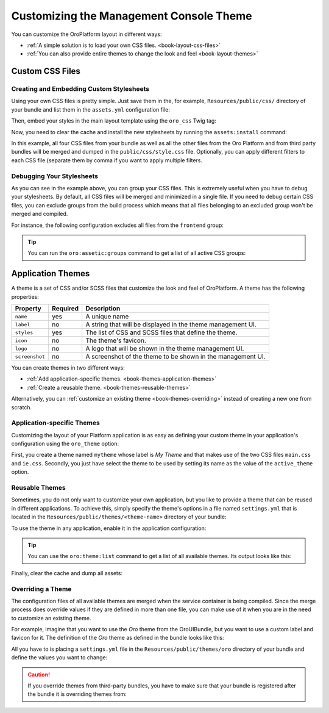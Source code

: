 .. index::
    pair: Customization; Themes

Customizing the Management Console Theme
========================================

You can customize the OroPlatform layout in different ways:

* :ref:`A simple solution is to load your own CSS files. <book-layout-css-files>`
* :ref:`You can also provide entire themes to change the look and feel <book-layout-themes>`

.. _book-layout-css-files:

Custom CSS Files
----------------

Creating and Embedding Custom Stylesheets
~~~~~~~~~~~~~~~~~~~~~~~~~~~~~~~~~~~~~~~~~

Using your own CSS files is pretty simple. Just save them in the, for example,
``Resources/public/css/`` directory of your bundle and list them in the ``assets.yml``
configuration file:

.. code-block:: yaml
    :linenos:

    # src/Acme/DemoBundle/Resources/config/oro/assets.yml
    assets:
        css:
            frontend:
                - 'bundles/acmedemo/css/frontend/first.css'
                - 'bundles/acmedemo/css/frontend/second.css'
            backend:
                - 'bundles/acmedemo/css/backend/first.css'
                - 'bundles/acmedemo/css/backend/second.css'

Then, embed your styles in the main layout template using the ``oro_css`` Twig tag:

.. code-block:: html+jinja
    :linenos:

    {% oro_css filter='filters,separated,by,comma' output='css/style.css' %}
        <link rel="stylesheet" media="all" href="{{ asset_url }}" />
    {% endoro_css %}

Now, you need to clear the cache and install the new stylesheets by running the ``assets:install``
command:

.. code-block:: bash
    :linenos:

    $ php bin/console cache:clear
    $ php bin/console oro:assets:install
    $ php bin/console assetic:dump

In this example, all four CSS files from your bundle as well as all the other files from the Oro
Platform and from third party bundles will be merged and dumped in the ``public/css/style.css`` file.
Optionally, you can apply different filters to each CSS file (separate them by comma if you want to
apply multiple filters.

.. seealso::

    Refer to the `Assetic documentation`_ for a list of available filters and read the `cookbook`_
    in the Symfony documentation to learn more about Assetic.

.. _book-layout-debugging-css:

Debugging Your Stylesheets
~~~~~~~~~~~~~~~~~~~~~~~~~~

As you can see in the example above, you can group your CSS files. This is extremely useful when
you have to debug your stylesheets. By default, all CSS files will be merged and minimized in a
single file. If you need to debug certain CSS files, you can exclude groups from the build process
which means that all files belonging to an excluded group won't be merged and compiled.

For instance, the following configuration excludes all files from the ``frontend`` group:

.. code-block:: yaml
    :linenos:

    # config/config.yml
    oro_assetic:
        css_debug: [frontend]

.. tip::

    You can run the ``oro:assetic:groups`` command to get a list of all active CSS groups:

    .. code-block:: bash
        :linenos:

            $ php bin/console oro:assetic:groups

.. _book-layout-themes:

Application Themes
------------------

A theme is a set of CSS and/or SCSS files that customize the look and feel of OroPlatform. A
theme has the following properties:

==============  ========  ===========================================================
Property        Required  Description
==============  ========  ===========================================================
``name``        yes       A unique name
``label``       no        A string that will be displayed in the theme management UI.
``styles``      yes       The list of CSS and SCSS files that define the theme.
``icon``        no        The theme's favicon.
``logo``        no        A logo that will be shown in the theme management UI.
``screenshot``  no        A screenshot of the theme to be shown in the management UI.
==============  ========  ===========================================================

You can create themes in two different ways:

* :ref:`Add application-specific themes. <book-themes-application-themes>`
* :ref:`Create a reusable theme. <book-themes-reusable-themes>`

Alternatively, you can :ref:`customize an existing theme <book-themes-overriding>` instead of
creating a new one from scratch.

.. _book-themes-application-themes:

Application-specific Themes
~~~~~~~~~~~~~~~~~~~~~~~~~~~

Customizing the layout of your Platform application is as easy as defining your custom theme in
your application's configuration using the ``oro_theme`` option:

.. code-block:: yaml
    :linenos:

    # config/config.yml
    oro_theme:
        themes:
            mytheme:
                styles:
                    - mytheme/css/main.css
                    - mytheme/css/ie.css
                label: My Theme
                icon: mytheme/images/favicon.ico
                logo: mytheme/images/logo.png
                screenshot: /mytheme/images/screenshot.png
        active_theme: mytheme

First, you create a theme named ``mytheme`` whose label is *My Theme* and that makes use of the two
CSS files ``main.css`` and ``ie.css``. Secondly, you just have select the theme to be used by
setting its name as the value of the ``active_theme`` option.

.. _book-themes-reusable-themes:

Reusable Themes
~~~~~~~~~~~~~~~

Sometimes, you do not only want to customize your own application, but you like to provide a theme
that can be reused in different applications. To achieve this, simply specify the theme's options
in a file named ``settings.yml`` that is located in the ``Resources/public/themes/<theme-name>``
directory of your bundle:

.. code-block:: yaml
    :linenos:

    # src/Acme/DemoBundle/Resources/public/themes/acme-theme/settings.yml
    styles:
        - bundles/acmebundle/themes/acme-theme/css/main.css
        - bundles/acmebundle/themes/acme-theme/css/ie.css
    label: Acme Demo Theme
    icon: bundles/acmebundle/themes/acme-theme/images/favicon.ico
    logo: bundles/acmebundle/themes/acme-theme/images/logo.png
    screenshot: bundles/acmebundle/themes/acme-theme/images/screenshot.png

To use the theme in any application, enable it in the application configuration:

.. code-block:: yaml
    :linenos:

    # config/config.yml
    oro_theme:
        active_theme: acme-theme

.. tip::

    You can use the ``oro:theme:list`` command to get a list of all available themes. Its output
    looks like this:

    .. code-block:: text
        :linenos:

            List of available themes:
        acme-theme (active)
         - label: Acme Demo Theme
         - logo: bundles/acmebundle/themes/acme-theme/images/logo.png
         - icon: bundles/acmebundle/themes/acme-theme/images/favicon.ico
         - screenshot: bundles/acmebundle/themes/acme-theme/images/screenshot.png
         - styles:
             - bundles/acmebundle/themes/acme-theme/css/main.css
             - bundles/acmebundle/themes/acme-theme/css/ie.css
        demo:
         - label: Demo Theme
         - logo: bundles/oroui/themes/demo/images/favicon.ico
         - styles:
             - bundles/oroui/themes/demo/css/scss/main.scss
             - bundles/oroui/themes/demo/css/style.css
        mytheme
         - label: My Theme
         - logo: mytheme/images/logo.png
         - icon: mytheme/images/favicon.ico
         - screenshot: mytheme/images/screenshot.png
         - styles:
             - mytheme/css/main.css
             - mytheme/css/ie.css
        oro
         - label: Oro Theme
         - icon: bundles/oroui/themes/oro/images/favicon.ico
         - styles: bundles/oroui/themes/oro/css/style.css

Finally, clear the cache and dump all assets:

.. code-block:: bash
    :linenos:

    $ php bin/console cache:clear
    $ php bin/console assets:install
    $ php bin/console assetic:dump

.. _book-themes-overriding:

Overriding a Theme
~~~~~~~~~~~~~~~~~~

The configuration files of all available themes are merged when the service container is being
compiled. Since the merge process does override values if they are defined in more than one file,
you can make use of it when you are in the need to customize an existing theme.

For example, imagine that you want to use the *Oro* theme from the OroUIBundle, but you want to use
a custom label and favicon for it. The definition of the *Oro* theme as defined in the bundle looks
like this:

.. code-block:: yaml
    :linenos:

    label: Oro Theme
    icon: bundles/oroui/themes/oro/images/favicon.ico
    styles:
        - bundles/oroui/themes/oro/css/style.css

All you have to is placing a ``settings.yml`` file in the ``Resources/public/themes/oro`` directory
of your bundle and define the values you want to change:

.. code-block:: yaml
    :linenos:

    # src/Acme/DemoBundle/Resources/public/oro/
    label: Custom Oro Theme
    icon: images/custom_favicon.ico

.. caution::

    If you override themes from third-party bundles, you have to make sure that your bundle is
    registered after the bundle it is overriding themes from:

    .. code-block:: php
        :linenos:

        // src/AppKernel.php
        // ...

        class AppKernel extends OroKernel
        {
            public function registerBundles()
            {
                $bundles = array(
                    // ...
                    new ThirdParty\Bundle\ThirdPartyBundle(),
                    // ...
                    new Acme\DemoBundle\AcmeDemoBundle(),
                    // ...
                );

                // ...
            }

            // ...
        }

.. _`Assetic documentation`: https://github.com/kriswallsmith/assetic#filters
.. _`cookbook`: http://symfony.com/doc/current/cookbook/assetic/index.html
